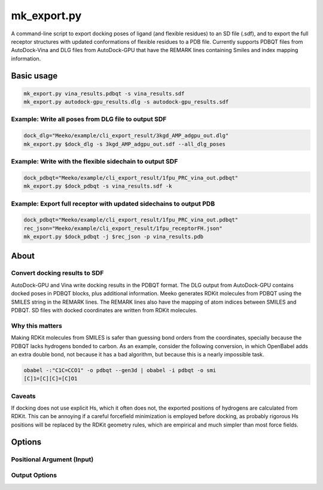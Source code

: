 mk_export.py
============

A command-line script to export docking poses of ligand (and flexible residues) to an SD file (.sdf), and to export the full receptor structures with updated conformations of flexible residues to a PDB file. Currently supports PDBQT files from AutoDock-Vina and DLG files from AutoDock-GPU that have the REMARK lines containing Smiles and index mapping information. 

Basic usage
-----------

.. code-block:: bash

    mk_export.py vina_results.pdbqt -s vina_results.sdf
    mk_export.py autodock-gpu_results.dlg -s autodock-gpu_results.sdf


Example: Write all poses from DLG file to output SDF
~~~~~~~~

.. code-block:: bash

   dock_dlg="Meeko/example/cli_export_result/3kgd_AMP_adgpu_out.dlg"
   mk_export.py $dock_dlg -s 3kgd_AMP_adgpu_out.sdf --all_dlg_poses

Example: Write with the flexible sidechain to output SDF
~~~~~~~~

.. code-block:: bash

   dock_pdbqt="Meeko/example/cli_export_result/1fpu_PRC_vina_out.pdbqt"
   mk_export.py $dock_pdbqt -s vina_results.sdf -k

Example: Export full receptor with updated sidechains to output PDB
~~~~~~~~

.. code-block:: bash

   dock_pdbqt="Meeko/example/cli_export_result/1fpu_PRC_vina_out.pdbqt"
   rec_json="Meeko/example/cli_export_result/1fpu_receptorFH.json"
   mk_export.py $dock_pdbqt -j $rec_json -p vina_results.pdb

About
-----

Convert docking results to SDF
~~~~~~~~~~~~~~~~~~~~~~~~~~~~~~

AutoDock-GPU and Vina write docking results in the PDBQT format. The DLG output
from AutoDock-GPU contains docked poses in PDBQT blocks, plus additional information.
Meeko generates RDKit molecules from PDBQT using the SMILES
string in the REMARK lines. The REMARK lines also have the mapping of atom indices
between SMILES and PDBQT. SD files with docked coordinates are written
from RDKit molecules. 

Why this matters
~~~~~~~~~~~~~~~~

Making RDKit molecules from SMILES is safer than guessing bond orders
from the coordinates, specially because the PDBQT lacks hydrogens bonded
to carbon. As an example, consider the following conversion, in which
OpenBabel adds an extra double bond, not because it has a bad algorithm,
but because this is a nearly impossible task.

.. code-block:: bash

    obabel -:"C1C=CCO1" -o pdbqt --gen3d | obabel -i pdbqt -o smi
    [C]1=[C][C]=[C]O1

Caveats
~~~~~~~

If docking does not use explicit Hs, which it often does not, the
exported positions of hydrogens are calculated from RDKit. This can
be annoying if a careful forcefield minimization is employed before
docking, as probably rigorous Hs positions will be replaced by the
RDKit geometry rules, which are empirical and much simpler than most
force fields.

Options
-------

Positional Argument (Input)
~~~~~~~~~~~~~~~~~~~~~~~~~~~

.. option:: docking_results_filename

   One or more docking output files in either PDBQT format (from Vina) or DLG format (from AD-GPU).

Output Options
~~~~~~~~~~~~~~

.. option:: --suffix <suffix>

   Set a suffix for output filenames that are not explicitly specified. The default suffix is ``_docked``. 

.. option:: -s, --write_sdf <output_SDF_filename>

   Specify the output SDF filename. Defaults to the input filename with a suffix defined by ``--suffix``. 

.. option:: -j, --read_json <input_JSON_filename>

   Provide a receptor file generated by ``mk_prepare_receptor`` with the ``-j/--write_json`` option. Currently only effective when used with ``-p, --write_pdb``. 

.. option:: -p, --write_pdb <output_PDB_filename>

   Specify the output PDB filename. Defaults to the input filename with a suffix defined by ``--suffix``. Must be used together with ``-j, --read_json``. 

.. option:: --all_dlg_poses

   (Flag) Write all poses from AutoDock-GPU DLG output files, instead of only the lead of each cluster. Currently only effective for ``-s, --write_sdf``. 

.. option:: -k, --keep_flexres_sdf

   (Flag) Include flexible residues, if any, in the SDF output.

.. option:: -, --redirect_stdout

   (Flag) Instead of writing an SDF file, print it directly to the standard output (STDOUT).



